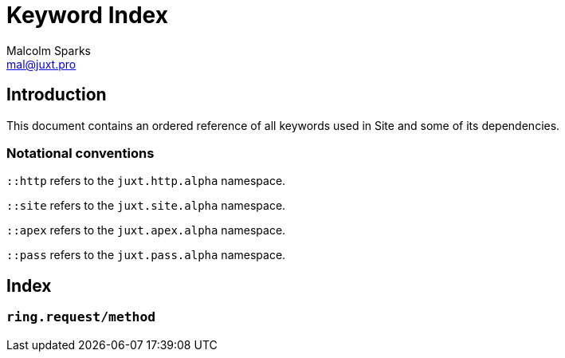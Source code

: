 = Keyword Index
Malcolm Sparks <mal@juxt.pro>

== Introduction

This document contains an ordered reference of all keywords used in Site and
some of its dependencies.

=== Notational conventions

`::http` refers to the `juxt.http.alpha` namespace.

`::site` refers to the `juxt.site.alpha` namespace.

`::apex` refers to the `juxt.apex.alpha` namespace.

`::pass` refers to the `juxt.pass.alpha` namespace.

== Index

=== `ring.request/method`
